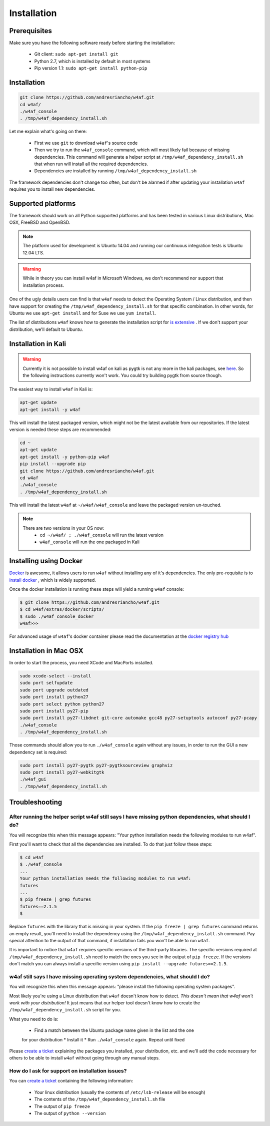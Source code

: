 Installation
============

Prerequisites
-------------

Make sure you have the following software ready before starting the installation:

 * Git client: ``sudo apt-get install git``
 * Python 2.7, which is installed by default in most systems
 * Pip version 1.1: ``sudo apt-get install python-pip``

Installation
------------

.. code-block:: bash

    git clone https://github.com/andresriancho/w4af.git
    cd w4af/
    ./w4af_console
    . /tmp/w4af_dependency_install.sh


Let me explain what's going on there:

 * First we use ``git`` to download ``w4af``'s source code
 * Then we try to run the ``w4af_console`` command, which will most likely fail
   because of missing dependencies. This command will generate a helper script
   at ``/tmp/w4af_dependency_install.sh`` that when run will install all the
   required dependencies.
 * Dependencies are installed by running ``/tmp/w4af_dependency_install.sh``

The framework dependencies don't change too often, but don't be alarmed if after
updating your installation ``w4af`` requires you to install new dependencies.

Supported platforms
-------------------

The framework should work on all Python supported platforms and has been tested
in various Linux distributions, Mac OSX, FreeBSD and OpenBSD.

.. note::

   The platform used for development is Ubuntu 14.04 and running our continuous integration tests
   is Ubuntu 12.04 LTS.

.. warning::

   While in theory you can install w4af in Microsoft Windows, we don't recommend
   nor support that installation process.

One of the ugly details users can find is that ``w4af`` needs to detect the
Operating System / Linux distribution, and then have support for creating the
``/tmp/w4af_dependency_install.sh`` for that specific combination. In other words,
for Ubuntu we use ``apt-get install`` and for Suse we use ``yum install``.

The list of distributions ``w4af`` knows how to generate the installation script
for `is extensive <https://github.com/andresriancho/w4af/tree/master/w4af/core/controllers/dependency_check/platforms>`_ .
If we don't support your distribution, we'll default to Ubuntu.

Installation in Kali
--------------------

.. warning::

   Currently it is not possible to install w4af on kali as pygtk is not any more in the kali packages, see `here <https://pkg.kali.org/pkg/pygtk>`_. So the following instructions currently won't work. You could try building pygtk from source though. 

The easiest way to install ``w4af`` in Kali is:

.. code-block:: console

    apt-get update
    apt-get install -y w4af

This will install the latest packaged version, which might not be the latest
available from our repositories. If the latest version is needed these steps
are recommended:

.. code-block:: console

    cd ~
    apt-get update
    apt-get install -y python-pip w4af
    pip install --upgrade pip
    git clone https://github.com/andresriancho/w4af.git
    cd w4af
    ./w4af_console
    . /tmp/w4af_dependency_install.sh

This will install the latest ``w4af`` at ``~/w4af/w4af_console`` and leave the
packaged version un-touched.

.. note::

   There are two versions in your OS now:
    * ``cd ~/w4af/ ; ./w4af_console`` will run the latest version
    * ``w4af_console`` will run the one packaged in Kali

Installing using Docker
-----------------------

`Docker <https://www.docker.com/>`_ is awesome, it allows users to run ``w4af``
without installing any of it's dependencies. The only pre-requisite is to
`install docker <http://docs.docker.com/installation/>`_ , which is widely
supported.

Once the docker installation is running these steps will yield a running
``w4af`` console:

.. code-block:: console

    $ git clone https://github.com/andresriancho/w4af.git
    $ cd w4af/extras/docker/scripts/
    $ sudo ./w4af_console_docker
    w4af>>>

For advanced usage of ``w4af``'s docker container please read the documentation
at the `docker registry hub <https://registry.hub.docker.com/u/andresriancho/w4af/>`_

Installation in Mac OSX
-----------------------
In order to start the process, you need XCode and MacPorts installed. 

.. code-block:: console

    sudo xcode-select --install
    sudo port selfupdate
    sudo port upgrade outdated
    sudo port install python27
    sudo port select python python27
    sudo port install py27-pip 
    sudo port install py27-libdnet git-core automake gcc48 py27-setuptools autoconf py27-pcapy
    ./w4af_console
    . /tmp/w4af_dependency_install.sh

Those commands should allow you to run ``./w4af_console`` again without any issues,
in order to run the GUI a new dependency set is required:

.. code-block:: console

    sudo port install py27-pygtk py27-pygtksourceview graphviz
    sudo port install py27-webkitgtk
    ./w4af_gui
    . /tmp/w4af_dependency_install.sh

Troubleshooting
---------------

After running the helper script w4af still says I have missing python dependencies, what should I do?
_____________________________________________________________________________________________________

You will recognize this when this message appears: "Your python installation
needs the following modules to run w4af".

First you'll want to check that all the dependencies are installed. To do that
just follow these steps:

.. code-block:: console

    $ cd w4af
    $ ./w4af_console
    ...
    Your python installation needs the following modules to run w4af:
    futures
    ...
    $ pip freeze | grep futures
    futures==2.1.5
    $

Replace ``futures`` with the library that is missing in your system. If the
``pip freeze | grep futures`` command returns an empty result, you'll need to
install the dependency using the ``/tmp/w4af_dependency_install.sh`` command.
Pay special attention to the output of that command, if installation fails
you won't be able to run ``w4af``.

It is important to notice that ``w4af`` requires specific versions of the
third-party libraries. The specific versions required at ``/tmp/w4af_dependency_install.sh``
need to match the ones you see in the output of ``pip freeze``. If the versions
don't match you can always install a specific version using
``pip install --upgrade futures==2.1.5``.

w4af still says I have missing operating system dependencies, what should I do?
_______________________________________________________________________________

You will recognize this when this message appears: "please install the following
operating system packages".

Most likely you're using a Linux distribution that ``w4af`` doesn't know how to
detect. *This doesn't mean that w4af won't work with your distribution!* It just
means that our helper tool doesn't know how to create the
``/tmp/w4af_dependency_install.sh`` script for you.

What you need to do is:

 * Find a match between the Ubuntu package name given in the list and the one
 for your distribution
 * Install it
 * Run ``./w4af_console`` again. Repeat until fixed

Please `create a ticket <https://github.com/andresriancho/w4af/issues/new>`_
explaining the packages you installed, your distribution, etc. and we'll add
the code necessary for others to be able to install ``w4af`` without going
through any manual steps.


How do I ask for support on installation issues?
________________________________________________

You can `create a ticket <https://github.com/andresriancho/w4af/issues/new>`_
containing the following information:

 * Your linux distribution (usually the contents of ``/etc/lsb-release`` will be enough)
 * The contents of the ``/tmp/w4af_dependency_install.sh`` file
 * The output of ``pip freeze``
 * The output of ``python --version``
